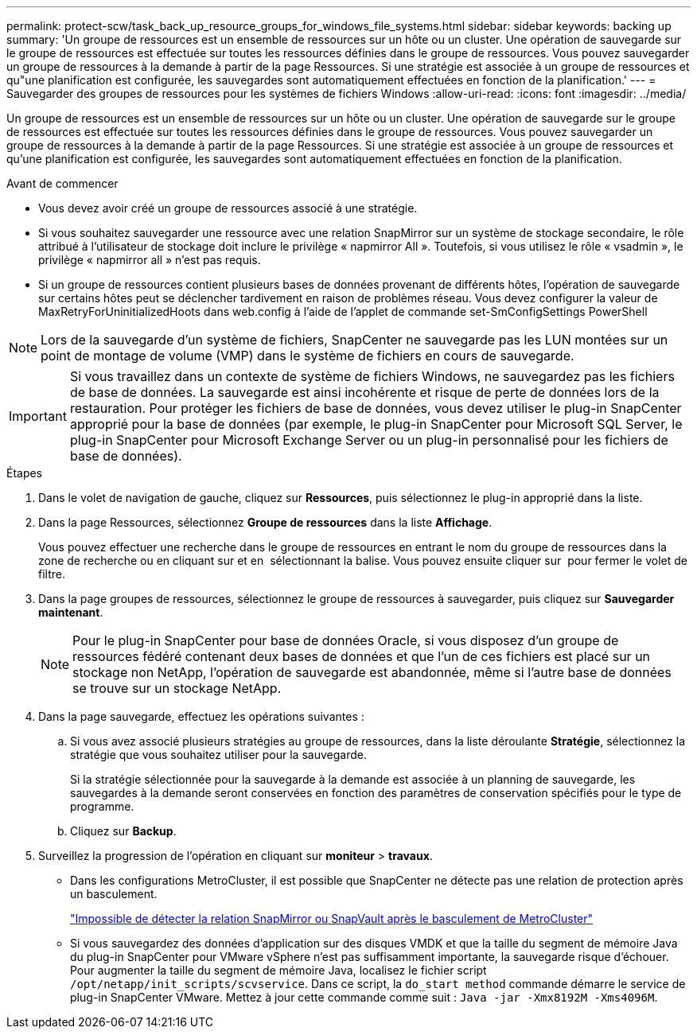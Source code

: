 ---
permalink: protect-scw/task_back_up_resource_groups_for_windows_file_systems.html 
sidebar: sidebar 
keywords: backing up 
summary: 'Un groupe de ressources est un ensemble de ressources sur un hôte ou un cluster. Une opération de sauvegarde sur le groupe de ressources est effectuée sur toutes les ressources définies dans le groupe de ressources. Vous pouvez sauvegarder un groupe de ressources à la demande à partir de la page Ressources. Si une stratégie est associée à un groupe de ressources et qu"une planification est configurée, les sauvegardes sont automatiquement effectuées en fonction de la planification.' 
---
= Sauvegarder des groupes de ressources pour les systèmes de fichiers Windows
:allow-uri-read: 
:icons: font
:imagesdir: ../media/


[role="lead"]
Un groupe de ressources est un ensemble de ressources sur un hôte ou un cluster. Une opération de sauvegarde sur le groupe de ressources est effectuée sur toutes les ressources définies dans le groupe de ressources. Vous pouvez sauvegarder un groupe de ressources à la demande à partir de la page Ressources. Si une stratégie est associée à un groupe de ressources et qu'une planification est configurée, les sauvegardes sont automatiquement effectuées en fonction de la planification.

.Avant de commencer
* Vous devez avoir créé un groupe de ressources associé à une stratégie.
* Si vous souhaitez sauvegarder une ressource avec une relation SnapMirror sur un système de stockage secondaire, le rôle attribué à l'utilisateur de stockage doit inclure le privilège « napmirror All ». Toutefois, si vous utilisez le rôle « vsadmin », le privilège « napmirror all » n'est pas requis.
* Si un groupe de ressources contient plusieurs bases de données provenant de différents hôtes, l'opération de sauvegarde sur certains hôtes peut se déclencher tardivement en raison de problèmes réseau. Vous devez configurer la valeur de MaxRetryForUninitializedHoots dans web.config à l'aide de l'applet de commande set-SmConfigSettings PowerShell



NOTE: Lors de la sauvegarde d'un système de fichiers, SnapCenter ne sauvegarde pas les LUN montées sur un point de montage de volume (VMP) dans le système de fichiers en cours de sauvegarde.


IMPORTANT: Si vous travaillez dans un contexte de système de fichiers Windows, ne sauvegardez pas les fichiers de base de données. La sauvegarde est ainsi incohérente et risque de perte de données lors de la restauration. Pour protéger les fichiers de base de données, vous devez utiliser le plug-in SnapCenter approprié pour la base de données (par exemple, le plug-in SnapCenter pour Microsoft SQL Server, le plug-in SnapCenter pour Microsoft Exchange Server ou un plug-in personnalisé pour les fichiers de base de données).

.Étapes
. Dans le volet de navigation de gauche, cliquez sur *Ressources*, puis sélectionnez le plug-in approprié dans la liste.
. Dans la page Ressources, sélectionnez *Groupe de ressources* dans la liste *Affichage*.
+
Vous pouvez effectuer une recherche dans le groupe de ressources en entrant le nom du groupe de ressources dans la zone de recherche ou en cliquant sur et en image:../media/filter_icon.png[""] sélectionnant la balise. Vous pouvez ensuite cliquer sur image:../media/filter_icon.png[""] pour fermer le volet de filtre.

. Dans la page groupes de ressources, sélectionnez le groupe de ressources à sauvegarder, puis cliquez sur *Sauvegarder maintenant*.
+

NOTE: Pour le plug-in SnapCenter pour base de données Oracle, si vous disposez d'un groupe de ressources fédéré contenant deux bases de données et que l'un de ces fichiers est placé sur un stockage non NetApp, l'opération de sauvegarde est abandonnée, même si l'autre base de données se trouve sur un stockage NetApp.

. Dans la page sauvegarde, effectuez les opérations suivantes :
+
.. Si vous avez associé plusieurs stratégies au groupe de ressources, dans la liste déroulante *Stratégie*, sélectionnez la stratégie que vous souhaitez utiliser pour la sauvegarde.
+
Si la stratégie sélectionnée pour la sauvegarde à la demande est associée à un planning de sauvegarde, les sauvegardes à la demande seront conservées en fonction des paramètres de conservation spécifiés pour le type de programme.

.. Cliquez sur *Backup*.


. Surveillez la progression de l'opération en cliquant sur *moniteur* > *travaux*.
+
** Dans les configurations MetroCluster, il est possible que SnapCenter ne détecte pas une relation de protection après un basculement.
+
https://kb.netapp.com/Advice_and_Troubleshooting/Data_Protection_and_Security/SnapCenter/Unable_to_detect_SnapMirror_or_SnapVault_relationship_after_MetroCluster_failover["Impossible de détecter la relation SnapMirror ou SnapVault après le basculement de MetroCluster"^]

** Si vous sauvegardez des données d'application sur des disques VMDK et que la taille du segment de mémoire Java du plug-in SnapCenter pour VMware vSphere n'est pas suffisamment importante, la sauvegarde risque d'échouer. Pour augmenter la taille du segment de mémoire Java, localisez le fichier script `/opt/netapp/init_scripts/scvservice`. Dans ce script, la `do_start method` commande démarre le service de plug-in SnapCenter VMware. Mettez à jour cette commande comme suit : `Java -jar -Xmx8192M -Xms4096M`.



